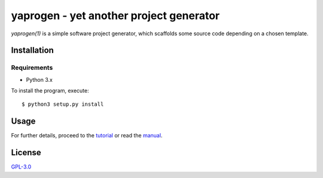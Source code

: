 ========================================
yaprogen - yet another project generator
========================================

`yaprogen(1)` is a simple software project generator, which scaffolds some
source code depending on a chosen template.

Installation
============

Requirements
------------

- Python 3.x

To install the program, execute::

  $ python3 setup.py install

Usage
=====

For further details, proceed to the `tutorial <man/yaprogentut.7.rst>`_ or read
the `manual <man/yaprogen.1.rst>`_.

License
=======

`GPL-3.0 <https://choosealicense.com/licenses/gpl-3.0/>`_
